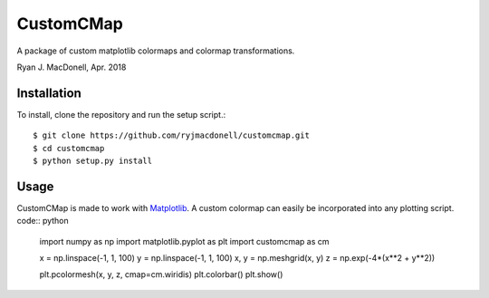 CustomCMap
==========
A package of custom matplotlib colormaps and colormap transformations.

Ryan J. MacDonell, Apr. 2018

Installation
------------
To install, clone the repository and run the setup script.::

    $ git clone https://github.com/ryjmacdonell/customcmap.git
    $ cd customcmap
    $ python setup.py install

Usage
-----
CustomCMap is made to work with `Matplotlib <https://matplotlib.org>`_. A
custom colormap can easily be incorporated into any plotting script. code:: python

    import numpy as np
    import matplotlib.pyplot as plt
    import customcmap as cm

    x = np.linspace(-1, 1, 100)
    y = np.linspace(-1, 1, 100)
    x, y = np.meshgrid(x, y)
    z = np.exp(-4*(x**2 + y**2))

    plt.pcolormesh(x, y, z, cmap=cm.wiridis)
    plt.colorbar()
    plt.show()
